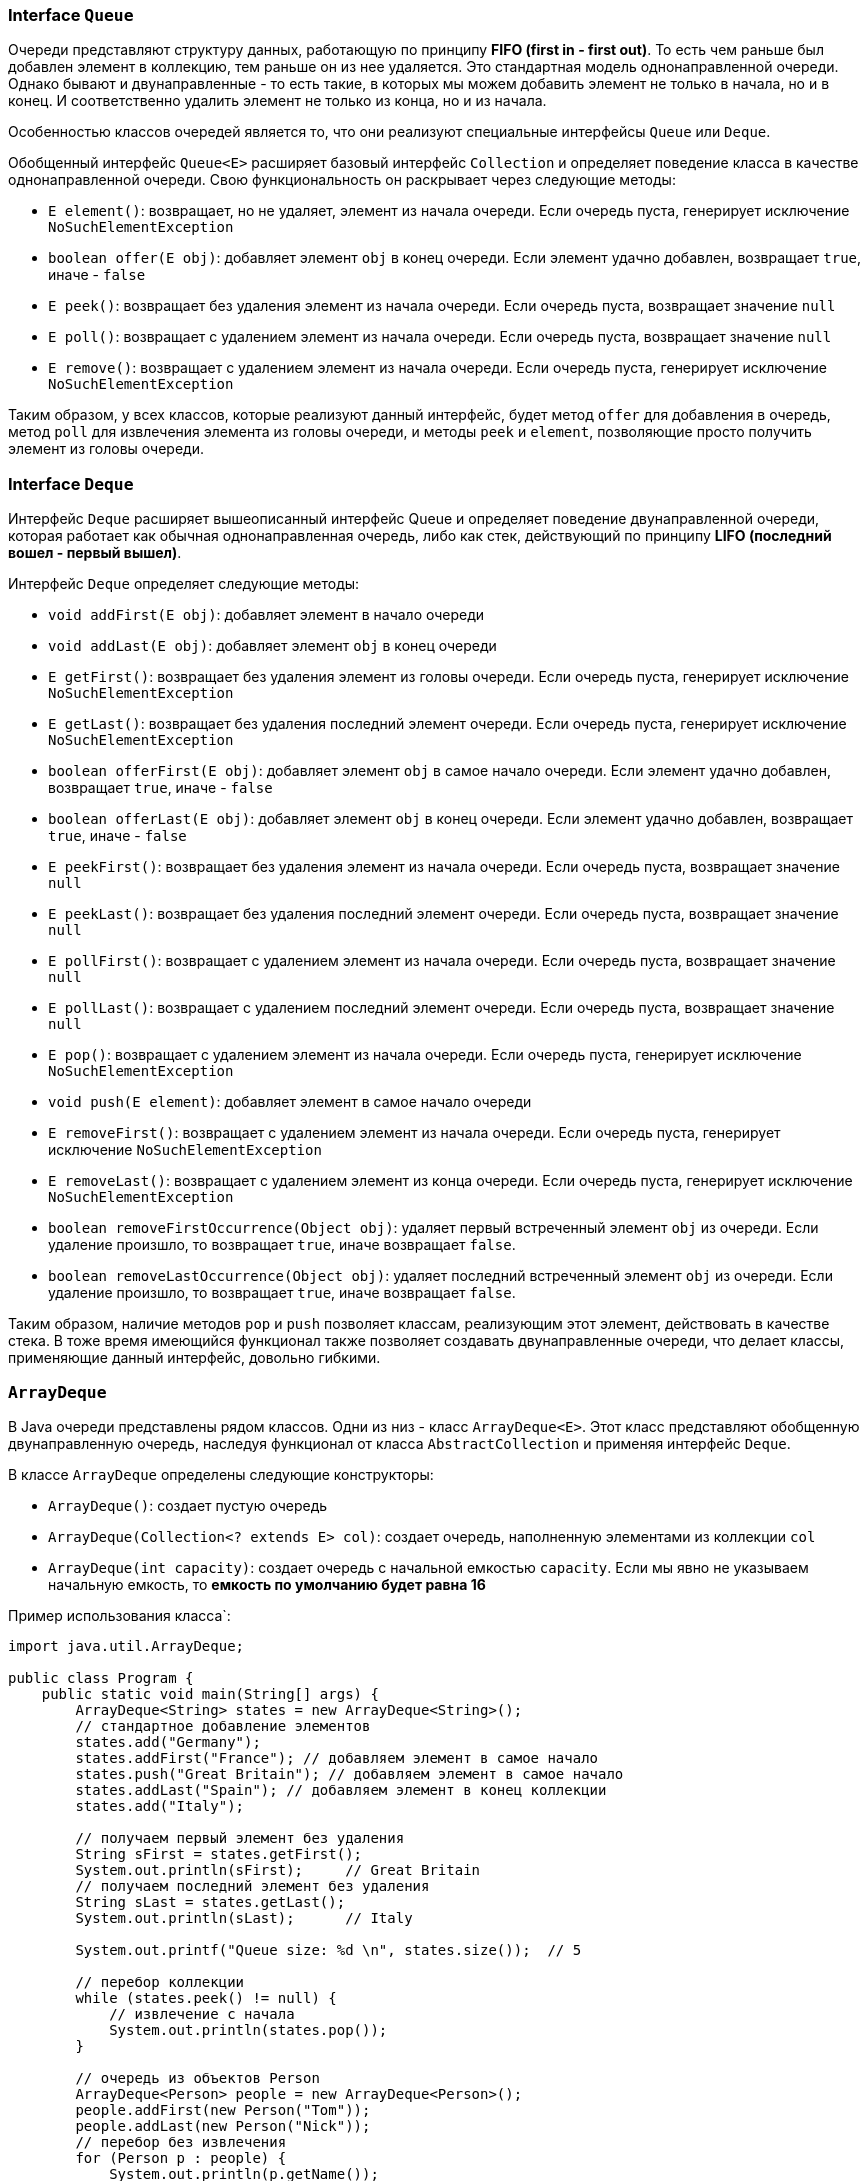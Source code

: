 === Interface `Queue`

Очереди представляют структуру данных, работающую по принципу *FIFO (first in - first out)*. То есть чем раньше был добавлен элемент в коллекцию, тем раньше он из нее удаляется. Это стандартная модель однонаправленной очереди. Однако бывают и двунаправленные - то есть такие, в которых мы можем добавить элемент не только в начала, но и в конец. И соответственно удалить элемент не только из конца, но и из начала.

Особенностью классов очередей является то, что они реализуют специальные интерфейсы `Queue` или `Deque`.

Обобщенный интерфейс `Queue<E>` расширяет базовый интерфейс `Collection` и определяет поведение класса в качестве однонаправленной очереди. Свою функциональность он раскрывает через следующие методы:

- `E element()`: возвращает, но не удаляет, элемент из начала очереди. Если очередь пуста, генерирует исключение `NoSuchElementException`
- `boolean offer(E obj)`: добавляет элемент `obj` в конец очереди. Если элемент удачно добавлен, возвращает `true`, иначе - `false`
- `E peek()`: возвращает без удаления элемент из начала очереди. Если очередь пуста, возвращает значение `null`
- `E poll()`: возвращает с удалением элемент из начала очереди. Если очередь пуста, возвращает значение `null`
- `E remove()`: возвращает с удалением элемент из начала очереди. Если очередь пуста, генерирует исключение `NoSuchElementException`

Таким образом, у всех классов, которые реализуют данный интерфейс, будет метод `offer` для добавления в очередь, метод `poll` для извлечения элемента из головы очереди, и методы `peek` и `element`, позволяющие просто получить элемент из головы очереди.

=== Interface `Deque`

Интерфейс `Deque` расширяет вышеописанный интерфейс Queue и определяет поведение двунаправленной очереди, которая работает как обычная однонаправленная очередь, либо как стек, действующий по принципу *LIFO (последний вошел - первый вышел)*.

Интерфейс `Deque` определяет следующие методы:

- `void addFirst(E obj)`: добавляет элемент в начало очереди
- `void addLast(E obj)`: добавляет элемент `obj` в конец очереди
- `E getFirst()`: возвращает без удаления элемент из головы очереди. Если очередь пуста, генерирует исключение `NoSuchElementException`
- `E getLast()`: возвращает без удаления последний элемент очереди. Если очередь пуста, генерирует исключение `NoSuchElementException`
- `boolean offerFirst(E obj)`: добавляет элемент `obj` в самое начало очереди. Если элемент удачно добавлен, возвращает `true`, иначе - `false`
- `boolean offerLast(E obj)`: добавляет элемент `obj` в конец очереди. Если элемент удачно добавлен, возвращает `true`, иначе - `false`
- `E peekFirst()`: возвращает без удаления элемент из начала очереди. Если очередь пуста, возвращает значение `null`
- `E peekLast()`: возвращает без удаления последний элемент очереди. Если очередь пуста, возвращает значение `null`
- `E pollFirst()`: возвращает с удалением элемент из начала очереди. Если очередь пуста, возвращает значение `null`
- `E pollLast()`: возвращает с удалением последний элемент очереди. Если очередь пуста, возвращает значение `null`
- `E pop()`: возвращает с удалением элемент из начала очереди. Если очередь пуста, генерирует исключение `NoSuchElementException`
- `void push(E element)`: добавляет элемент в самое начало очереди
- `E removeFirst()`: возвращает с удалением элемент из начала очереди. Если очередь пуста, генерирует исключение `NoSuchElementException`
- `E removeLast()`: возвращает с удалением элемент из конца очереди. Если очередь пуста, генерирует исключение `NoSuchElementException`
- `boolean removeFirstOccurrence(Object obj)`: удаляет первый встреченный элемент `obj` из очереди. Если удаление произшло, то возвращает `true`, иначе возвращает `false`.
- `boolean removeLastOccurrence(Object obj)`: удаляет последний встреченный элемент `obj` из очереди. Если удаление произшло, то возвращает `true`, иначе возвращает `false`.

Таким образом, наличие методов `pop` и `push` позволяет классам, реализующим этот элемент, действовать в качестве стека. В тоже время имеющийся функционал также позволяет создавать двунаправленные очереди, что делает классы, применяющие данный интерфейс, довольно гибкими.

=== `ArrayDeque`

В Java очереди представлены рядом классов. Одни из низ - класс `ArrayDeque<E>`. Этот класс представляют обобщенную двунаправленную очередь, наследуя функционал от класса `AbstractCollection` и применяя интерфейс `Deque`.

В классе `ArrayDeque` определены следующие конструкторы:

- `ArrayDeque()`: создает пустую очередь
- `ArrayDeque(Collection<? extends E> col)`: создает очередь, наполненную элементами из коллекции `col`
- `ArrayDeque(int capacity)`: создает очередь с начальной емкостью `capacity`. Если мы явно не указываем начальную емкость, то *емкость по умолчанию будет равна 16*

Пример использования класса`:

[source, java]
----
import java.util.ArrayDeque;

public class Program {
    public static void main(String[] args) {
        ArrayDeque<String> states = new ArrayDeque<String>();
        // стандартное добавление элементов
        states.add("Germany");
        states.addFirst("France"); // добавляем элемент в самое начало
        states.push("Great Britain"); // добавляем элемент в самое начало
        states.addLast("Spain"); // добавляем элемент в конец коллекции
        states.add("Italy");

        // получаем первый элемент без удаления
        String sFirst = states.getFirst();
        System.out.println(sFirst);     // Great Britain
        // получаем последний элемент без удаления
        String sLast = states.getLast();
        System.out.println(sLast);      // Italy

        System.out.printf("Queue size: %d \n", states.size());  // 5

        // перебор коллекции
        while (states.peek() != null) {
            // извлечение c начала
            System.out.println(states.pop());
        }

        // очередь из объектов Person
        ArrayDeque<Person> people = new ArrayDeque<Person>();
        people.addFirst(new Person("Tom"));
        people.addLast(new Person("Nick"));
        // перебор без извлечения
        for (Person p : people) {
            System.out.println(p.getName());
        }
    }
}
----

[source, java]
----
class Person {
    private String name;

    public Person(String value) {

        name = value;
    }

    String getName() {
        return name;
    }
}
----
